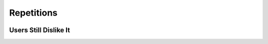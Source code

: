 Repetitions
============

.. image:: ../img/TWP15_001.jpg
    :height: 15.602cm
    :width: 16.801cm
    :align: center
    :alt: 

.. activecode:: ac_l30_5_en
    :nocodelens:
    :stdin:

    number = 0
    def guess():
        global number
        number = int(input("Welcome!\nGuess the number: "))
        while number != 42:
            if number > 42:
                number = int(input("High\nTry again!"))
            else:
                number = int(input("Low\nTry again!"))
        print("You won!")
    guess()

.. image:: ../img/TWP15_007.png
    :height: 14.804cm
    :width: 22.181cm
    :align: center
    :alt: 


Users Still Dislike It
-----------------------

.. image:: ../img/TWP30_0092.jpg
    :height: 12.571cm
    :width: 7.946cm
    :align: center
    :alt: